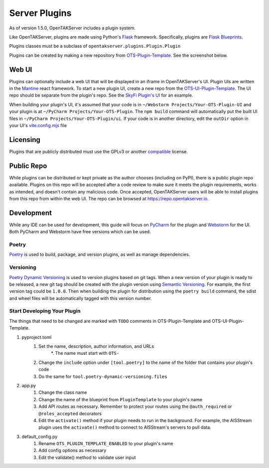 ==============
Server Plugins
==============

As of version 1.5.0, OpenTAKServer includes a plugin system.

Like OpenTAKServer, plugins are made using Python's `Flask <https://flask.palletsprojects.com/en/stable/>`_ framework.
Specifically, plugins are `Flask Blueprints <https://flask.palletsprojects.com/en/stable/tutorial/views/>`_.

Plugins classes must be a subclass of ``opentakserver.plugins.Plugin.Plugin``

Plugins can be created by making a new repository from `OTS-Plugin-Template <https://github.com/brian7704/OTS-Plugin-Template>`_.
See the screenshot below.

.. image:: images/ots-plugin-template.png
    :width: 600

----
Web UI
----

Plugins can optionally include a web UI that will be displayed in an iframe in OpenTAKServer's UI. Plugin UIs
are written in the `Mantine <https://mantine.dev/>`_ react framework. To start a new plugin UI, create a new repo from
the `OTS-UI-Plugin-Template <https://github.com/brian7704/OTS-UI-Plugin-Template>`_. The UI repo should be separate from the
plugin's repo. See the `SkyFi Plugin's UI <https://github.com/brian7704/OTS-SkyFi-Plugin-UI>`_ for an example.

When building your plugin's UI, it's assumed that your code is in ``~/Webstorm Projects/Your-OTS-Plugin-UI`` and your plugin is at
``~/PyCharm Projects/Your-OTS-Plugin``. The ``npm build`` command will automatically put the built UI files in ``~/PyCharm Projects/Your-OTS-Plugin/ui``.
If your code is in another directory, edit the ``outDir`` option in your UI's `vite.config.mjs <https://github.com/brian7704/OTS-UI-Plugin-Template/blob/bf00f38321d24572a85210d40809ec8cc2454893/vite.config.mjs#L13>`_
file

----
Licensing
----

Plugins that are publicly distributed must use the GPLv3 or another `compatible <https://gplv3.fsf.org/wiki/index.php/Compatible_licenses>`_ license.

----
Public Repo
----

While plugins can be distributed or kept private as the author chooses (including on PyPI), there is a public plugin repo available. Plugins on this
repo will be accepted after a code review to make sure it meets the plugin requirements, works as intended, and doesn't contain any
malicious code. Once accepted, OpenTAKServer users will be able to install plugins from this repo from within the web UI. The repo
can be browsed at https://repo.opentakserver.io.

----
Development
----

While any IDE can be used for development, this guide will focus on `PyCharm <https://www.jetbrains.com/pycharm/download>`_
for the plugin and `Webstorm <https://www.jetbrains.com/webstorm/>`_ for the UI. Both PyCharm and Webstorm have free versions which can be used.


++++++
Poetry
++++++

`Poetry <https://python-poetry.org/>`_ is used to build, package, and version plugins, as well as manage dependencies.

++++++++++
Versioning
++++++++++

`Poetry Dynamic Versioning <https://github.com/mtkennerly/poetry-dynamic-versioning>`_ is used to version plugins based on git tags.
When a new version of your plugin is ready to be released, a new git tag should be created with the plugin version using
`Semantic Versioning <https://semver.org/>`_. For example, the first version tag could be ``1.0.0``. Then when building the plugin
for distribution using the ``poetry build`` command, the sdist and wheel files will be automatically tagged with this version number.

++++++++++++++++++++++++++++
Start Developing Your Plugin
++++++++++++++++++++++++++++

The things that need to be changed are marked with ``TODO`` comments in OTS-Plugin-Template and OTS-UI-Plugin-Template.

#. pyproject.toml
    #. Set the name, description, author information, and URLs
        *. The name must start with ``OTS-``
    #. Change the ``include`` option under ``[tool.poetry]`` to the name of the folder that contains your plugin's code
    #. Do the same for ``tool.poetry-dynamic-versioning.files``
#. app.py
    #. Change the class name
    #. Change the name of the blueprint from ``PluginTemplate`` to your plugin's name
    #. Add API routes as necessary. Remember to protect your routes using the ``@auth_required`` or ``@roles_accepted`` decorators
    #. Edit the ``activate()`` method if your plugin needs to run in the background. For example, the AISStream plugin uses the ``activate()`` method to connect to AISStream's servers to pull data.
#. default_config.py
    #. Rename ``OTS_PLUGIN_TEMPLATE_ENABLED`` to your plugin's name
    #. Add config options as necessary
    #. Edit the validate() method to validate user input